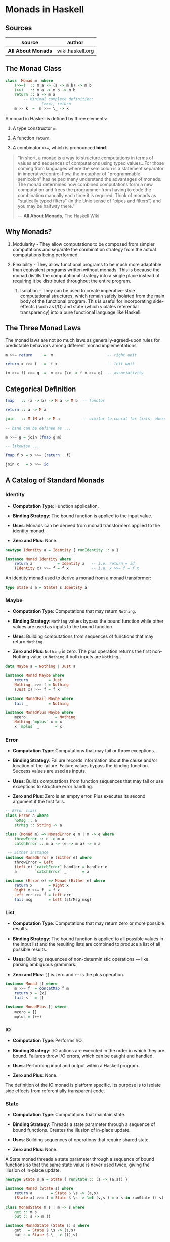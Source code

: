 * Monads in Haskell

** Sources

| source             | author           |
|--------------------+------------------|
| *All About Monads* | wiki.haskell.org |

** The Monad Class

#+begin_src haskell
  class  Monad m  where
      (>>=)  :: m a -> (a -> m b) -> m b
      (>>)   :: m a -> m b -> m b
      return :: a -> m a
          -- Minimal complete definition:
          --      (>>=), return
      m >> k  =  m >>= \_ -> k
#+end_src

A monad in Haskell is defined by three elements:

1. A type constructor ~m~.

2. A function ~return~.

3. A combinator ~>>=~, which is pronounced *bind*.

#+begin_quote
  "In short, a monad is a way to structure computations in terms of values
   and sequences of computations using typed values...For those coming from
   languages where the semicolon is a statement separator in imperative
   control flow, the metaphor of "programmable semicolon" has helped many
   understand the advantages of monads. The monad determines how combined
   computations form a new computation and frees the programmer from having
   to code the combination manually each time it is required. Think of monads
   as "statically typed filters" (in the Unix sense of "pipes and filters")
   and you may be halfway there."

    — *All About Monads*, The Haskell Wiki
#+end_quote

** Why Monads?

1. Modularity - They allow computations to be composed from simpler computations
   and separate the combination strategy from the actual computations being performed.

2. Flexibility - They allow functional programs to be much more adaptable than
   equivalent programs written without monads. This is because the monad distills
   the computational strategy into a single place instead of requiring it be
   distributed throughout the entire program.

 3. Isolation - They can be used to create imperative-style computational structures,
    which remain safely isolated from the main body of the functional program.
    This is useful for incorporating side-effects (such as I/O) and state
    (which violates referential transparency) into a pure functional language
    like Haskell.

** The Three Monad Laws

The monad laws are not so much laws as generally-agreed-upon rules for predictable
behaviors among different monad implementations.

#+begin_src haskell
  m >>= return     =  m                        -- right unit

  return x >>= f   =  f x                      -- left unit

  (m >>= f) >>= g  =  m >>= (\x -> f x >>= g)  -- associativity
#+end_src

** Categorical Definition

#+begin_src haskell
  fmap   :: (a -> b) -> M a -> M b  -- functor

  return :: a -> M a

  join   :: M (M a) -> M a          -- similar to concat for lists, where concat :: [[a]] -> [a]

  -- bind can be defined as ...

  m >>= g = join (fmap g m)

  -- likewise ...

  fmap f x = x >>= (return . f)

  join x   = x >>= id
#+end_src

** A Catalog of Standard Monads

*** Identity

- *Computation Type*: Function application.

- *Binding Strategy*: The bound function is applied to the input value.

- *Uses*: Monads can be derived from monad transformers applied to the identity monad.

- *Zero and Plus*: None.

#+begin_src haskell
  newtype Identity a = Identity { runIdentity :: a }

  instance Monad Identity where
      return a           = Identity a   -- i.e. return = id
      (Identity x) >>= f = f x          -- i.e. x >>= f = f x
#+end_src

An identity monad used to derive a monad from a monad transformer:

#+begin_src haskell
  type State s a = StateT s Identity a
#+end_src

*** Maybe

- *Computation Type*: Computations that may return ~Nothing~.

- *Binding Strategy*: ~Nothing~ values bypass the bound function
  while other values are used as inputs to the bound function.

- *Uses*: Building computations from sequences of functions that may return ~Nothing~.

- *Zero and Plus*: ~Nothing~ is zero. The plus operation returns the first non-Nothing
  value or ~Nothing~ if both inputs are ~Nothing~.

#+begin_src haskell
  data Maybe a = Nothing | Just a

  instance Monad Maybe where
      return         = Just
      Nothing  >>= f = Nothing
      (Just x) >>= f = f x

  instance MonadFail Maybe where
      fail _         = Nothing

  instance MonadPlus Maybe where
      mzero             = Nothing
      Nothing `mplus` x = x
      x `mplus` _       = x
#+end_src

*** Error

- *Computation Type*: Computations that may fail or throw exceptions.

- *Binding Strategy*: Failure records information about the cause
  and/or location of the failure. Failure values bypass the binding
  function. Success values are used as inputs.

- *Uses*: Builds computations from function sequences that may fail or use
  exceptions to structure error handling.

- *Zero and Plus*: Zero is an empty error. Plus executes its second argument
  if the first fails.

#+begin_src haskell
  -- Error class
  class Error a where
      noMsg :: a
      strMsg :: String -> a

  class (Monad m) => MonadError e m | m -> e where
      throwError :: e -> m a
      catchError :: m a -> (e -> m a) -> m a

   -- Either instance
  instance MonadError e (Either e) where
      throwError = Left
      (Left e) `catchError` handler = handler e
      a        `catchError` _       = a

  instance (Error e) => Monad (Either e) where  
      return x       = Right x   
      Right x >>= f  = f x  
      Left err >>= f = Left err  
      fail msg       = Left (strMsg msg)
#+end_src

*** List

- *Computation Type*: Computations that may return zero or more possible results.

- *Binding Strategy*: The bound function is applied to all possible values in the
  input list and the resulting lists are combined to produce a list of all possible
  results.

- *Uses*: Building sequences of non-deterministic operations — like parsing ambiguous grammars.

- *Zero and Plus*: ~[]~ is zero and ~++~ is the plus operation.

#+begin_src haskell
  instance Monad [] where
      m >>= f  = concatMap f m
      return x = [x]
      fail s   = []

  instance MonadPlus [] where
      mzero = []
      mplus = (++)
#+end_src

*** IO

- *Computation Type*: Performs I/O.

- *Binding Strategy*: I/O actions are executed in the order in which they are bound.
  Failures throw I/O errors, which can be caught and handled.

- *Uses*: Performing input and output within a Haskell program.

- *Zero and Plus*: None.

The definition of the IO monad is platform specific. Its purpose is to isolate side
effects from referentially transparent code.

*** State

- *Computation Type*: Computations that maintain state.

- *Binding Strategy*: Threads a state parameter through a sequence of bound functions.
  Creates the illusion of in-place update.

- *Uses*: Building sequences of operations that require shared state.

- *Zero and Plus*: None.

A State monad threads a state parameter through a sequence of bound functions
so that the same state value is never used twice, giving the illusion of
in-place update.

#+begin_src haskell
  newtype State s a = State { runState :: (s -> (a,s)) }

  instance Monad (State s) where
      return a        = State $ \s -> (a,s)
      (State x) >>= f = State $ \s -> let (v,s') = x s in runState (f v) s'

  class MonadState m s | m -> s where
      get :: m s
      put :: s -> m ()

  instance MonadState (State s) s where
      get   = State $ \s -> (s,s)
      put s = State $ \_ -> ((),s)
#+end_src

*** Reader

- *Computation Type*: Reads values from a shared environment.

- *Binding Strategy*: Monad values are functions from the environment to a value.
  The bound function is applied to the bound value. Both have access to the shared
  environment.

- *Uses*: Maintaining variable bindings or other shared environment.

- *Zero and Plus*: None.

The ~ask~ function retrieves the environment and the ~local~ function executes
a computation in a modified environment. The ~asks~ function is a convenience
function that retrieves a function of the current environment, and is typically
used with a selector or lookup function.

#+begin_src haskell
  newtype Reader e a = Reader { runReader :: (e -> a) }

  instance Monad (Reader e) where
      return a         = Reader $ \e -> a
      (Reader r) >>= f = Reader $ \e -> runReader (f (r e)) e

  class MonadReader e m | m -> e where
      ask   :: m e
      local :: (e -> e) -> m a -> m a

  instance MonadReader e (Reader e) where
      ask       = Reader id
      local f c = Reader $ \e -> runReader c (f e)

  asks :: (MonadReader e m) => (e -> a) -> m a
  asks selector = ask >>= return . selector
#+end_src

** Defining Functors, Applicatives, and Monads

Functor and Applicative must be defined for instances of Monad. You can implement
types moving down the class hierarchy from Functor to Applicative to Monad.

#+begin_src haskell
  instance Functor M where
      fmap = -- etc.

  instance Applicative M where
      pure = -- etc.
      (<*>) = -- etc.

  instance Monad M where
      (>>=) = -- etc.
#+end_src

Conversely, Functor and Applicative can be derived from Monad.

#+begin_src haskell
  instance Monad M where
      return = -- etc.
      (>>=) = -- etc.

  instance Applicative M where
      pure = return
      (<*>) = ap

  instance Functor M where
      fmap = liftM
#+end_src
